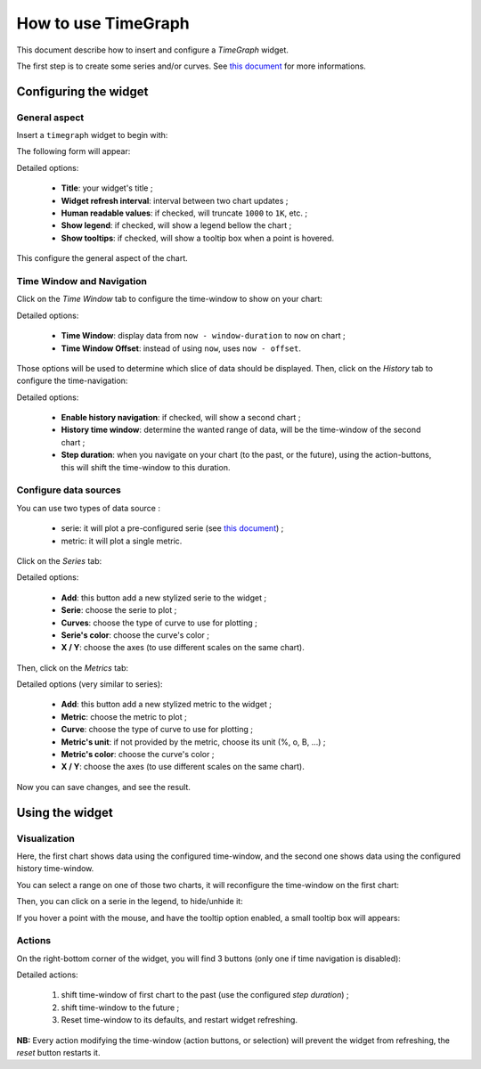 How to use TimeGraph
====================

This document describe how to insert and configure a *TimeGraph* widget.

The first step is to create some series and/or curves.
See `this document <../serie>`_ for more informations.

Configuring the widget
----------------------

General aspect
++++++++++++++

Insert a ``timegraph`` widget to begin with:

.. image:: ../../../_static/images/uiv2/widgets/timegraph/form0.png

The following form will appear:

.. image:: ../../../_static/images/uiv2/widgets/timegraph/form1.png

Detailed options:

 * **Title**: your widget's title ;
 * **Widget refresh interval**: interval between two chart updates ;
 * **Human readable values**: if checked, will truncate ``1000`` to ``1K``, etc. ;
 * **Show legend**: if checked, will show a legend bellow the chart ;
 * **Show tooltips**: if checked, will show a tooltip box when a point is hovered.

This configure the general aspect of the chart.

Time Window and Navigation
++++++++++++++++++++++++++

Click on the *Time Window* tab to configure the time-window to show on your chart:

.. image:: ../../../_static/images/uiv2/widgets/timegraph/form2.png

Detailed options:

 * **Time Window**: display data from ``now - window-duration`` to ``now`` on chart ;
 * **Time Window Offset**: instead of using ``now``, uses ``now - offset``.

Those options will be used to determine which slice of data should be displayed.
Then, click on the *History* tab to configure the time-navigation:

.. image:: ../../../_static/images/uiv2/widgets/timegraph/form3.png

Detailed options:

 * **Enable history navigation**: if checked, will show a second chart ;
 * **History time window**: determine the wanted range of data, will be the time-window of the second chart ;
 * **Step duration**: when you navigate on your chart (to the past, or the future), using the action-buttons, this will shift the time-window to this duration.

Configure data sources
++++++++++++++++++++++

You can use two types of data source :

 * serie: it will plot a pre-configured serie (see `this document <../serie>`_) ;
 * metric: it will plot a single metric.

Click on the *Series* tab:

.. image:: ../../../_static/images/uiv2/widgets/timegraph/form4.png

Detailed options:

 * **Add**: this button add a new stylized serie to the widget ;
 * **Serie**: choose the serie to plot ;
 * **Curves**: choose the type of curve to use for plotting ;
 * **Serie's color**: choose the curve's color ;
 * **X / Y**: choose the axes (to use different scales on the same chart).

Then, click on the *Metrics* tab:

.. image:: ../../../_static/images/uiv2/widgets/timegraph/form5.png

Detailed options (very similar to series):

 * **Add**: this button add a new stylized metric to the widget ;
 * **Metric**: choose the metric to plot ;
 * **Curve**: choose the type of curve to use for plotting ;
 * **Metric's unit**: if not provided by the metric, choose its unit (%, o, B, ...) ;
 * **Metric's color**: choose the curve's color ;
 * **X / Y**: choose the axes (to use different scales on the same chart).

Now you can save changes, and see the result.

Using the widget
----------------

Visualization
+++++++++++++

.. image:: ../../../_static/images/uiv2/widgets/timegraph/result.png

Here, the first chart shows data using the configured time-window, and the second
one shows data using the configured history time-window.

You can select a range on one of those two charts, it will reconfigure the
time-window on the first chart:

.. image:: ../../../_static/images/uiv2/widgets/timegraph/select-range.png

Then, you can click on a serie in the legend, to hide/unhide it:

.. image:: ../../../_static/images/uiv2/widgets/timegraph/hide.png

If you hover a point with the mouse, and have the tooltip option enabled, a small
tooltip box will appears:

.. image:: ../../../_static/images/uiv2/widgets/timegraph/tooltip.png

Actions
+++++++

On the right-bottom corner of the widget, you will find 3 buttons (only one if
time navigation is disabled):

.. image:: ../../../_static/images/uiv2/widgets/timegraph/buttons.png

Detailed actions:

 1. shift time-window of first chart to the past (use the configured *step duration*) ;
 2. shift time-window to the future ;
 3. Reset time-window to its defaults, and restart widget refreshing.

**NB:** Every action modifying the time-window (action buttons, or selection) will
prevent the widget from refreshing, the *reset* button restarts it.